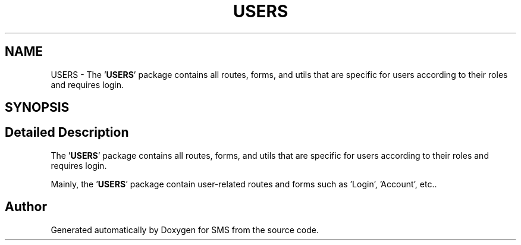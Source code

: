 .TH "USERS" 3 "Sat Dec 28 2019" "Version 1.2.0" "SMS" \" -*- nroff -*-
.ad l
.nh
.SH NAME
USERS \- The '\fBUSERS\fP' package contains all routes, forms, and utils that are specific for users according to their roles and requires login\&.  

.SH SYNOPSIS
.br
.PP
.SH "Detailed Description"
.PP 
The '\fBUSERS\fP' package contains all routes, forms, and utils that are specific for users according to their roles and requires login\&. 

Mainly, the '\fBUSERS\fP' package contain user-related routes and forms such as 'Login', 'Account', etc\&.\&. 
.SH "Author"
.PP 
Generated automatically by Doxygen for SMS from the source code\&.

